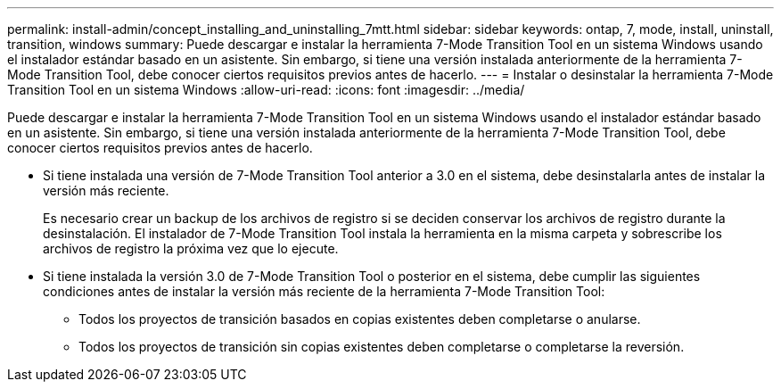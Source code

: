---
permalink: install-admin/concept_installing_and_uninstalling_7mtt.html 
sidebar: sidebar 
keywords: ontap, 7, mode, install, uninstall, transition, windows 
summary: Puede descargar e instalar la herramienta 7-Mode Transition Tool en un sistema Windows usando el instalador estándar basado en un asistente. Sin embargo, si tiene una versión instalada anteriormente de la herramienta 7-Mode Transition Tool, debe conocer ciertos requisitos previos antes de hacerlo. 
---
= Instalar o desinstalar la herramienta 7-Mode Transition Tool en un sistema Windows
:allow-uri-read: 
:icons: font
:imagesdir: ../media/


[role="lead"]
Puede descargar e instalar la herramienta 7-Mode Transition Tool en un sistema Windows usando el instalador estándar basado en un asistente. Sin embargo, si tiene una versión instalada anteriormente de la herramienta 7-Mode Transition Tool, debe conocer ciertos requisitos previos antes de hacerlo.

* Si tiene instalada una versión de 7-Mode Transition Tool anterior a 3.0 en el sistema, debe desinstalarla antes de instalar la versión más reciente.
+
Es necesario crear un backup de los archivos de registro si se deciden conservar los archivos de registro durante la desinstalación. El instalador de 7-Mode Transition Tool instala la herramienta en la misma carpeta y sobrescribe los archivos de registro la próxima vez que lo ejecute.

* Si tiene instalada la versión 3.0 de 7-Mode Transition Tool o posterior en el sistema, debe cumplir las siguientes condiciones antes de instalar la versión más reciente de la herramienta 7-Mode Transition Tool:
+
** Todos los proyectos de transición basados en copias existentes deben completarse o anularse.
** Todos los proyectos de transición sin copias existentes deben completarse o completarse la reversión.



